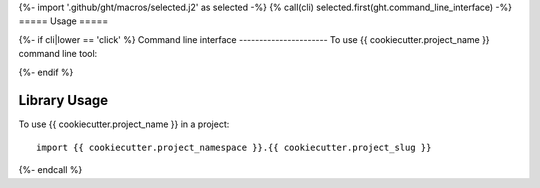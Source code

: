{%- import '.github/ght/macros/selected.j2' as selected -%}
{% call(cli) selected.first(ght.command_line_interface) -%}
=====
Usage
=====

{%- if cli|lower == 'click' %}
Command line interface
----------------------
To use {{ cookiecutter.project_name }} command line tool:

.. click:: {{ cookiecutter.project_namespace }}.{{ cookiecutter.project_slug }}.cli:{{ cookiecutter.project_slug }}
  :prog: {{ cookiecutter.project_namespace }}{% if cookiecutter.project_slug != "cli" %} {{ cookiecutter.project_slug.replace("_", "-") }}{%- endif %}
  :show-nested:
{%- endif %}

Library Usage
-------------
To use {{ cookiecutter.project_name }} in a project::

    import {{ cookiecutter.project_namespace }}.{{ cookiecutter.project_slug }}

{%- endcall %}
